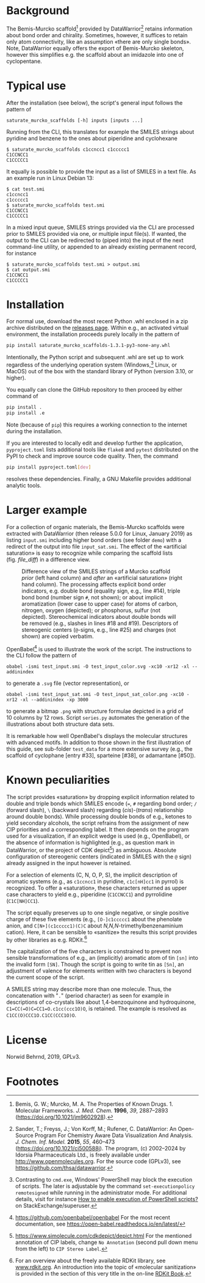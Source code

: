 
# name: README.org 
# date: 2019-07-22 (YYYY-MM-DD)
# edit: [2025-07-30 Wed]

#+OPTIONS: toc:nil ^:nil

#+LATEX_CLASS:    koma-article  
#+LATEX_HEADER:   \usepackage[a4paper]{geometry}
#+LATEX_HEADER:   \usepackage{libertine, microtype, graphicx, float, booktabs}
#+LATEX_HEADER:   \usepackage[USenglish]{babel}
#+LATEX_HEADER:   \usepackage[scaled=0.9]{inconsolata}
#+LATEX_HEADER:   \usepackage[libertine]{newtxmath}

#+LATEX_HEADER:   \usepackage{xcolor}
#+LATEX_HEADER:   \usepackage{hyperref}
#+LATEX_HEADER:   \hypersetup{colorlinks, linkcolor={blue!80!black}, urlcolor={blue!80!black}}

#+LATEX_HEADER:   \setkomafont{captionlabel}{\sffamily\bfseries}
#+LATEX_HEADER:   \setcapindent{0em}  \setkomafont{caption}{\small}
#+LATEX_HEADER:   \usepackage[basicstyle=small]{listings}

[[./coverage-badge.svg]]
[[./flake8-badge.svg]]
[[./tests-badge.svg]]

* Background
   
  The Bemis-Murcko scaffold[fn:BM_scaffold] provided by
  DataWarrior[fn:DataWarrior] retains information about bond order and
  chirality.  Sometimes, however, it suffices to retain only atom
  connectivity, like an assumption «there are only single bonds».
  Note, DataWarrior equally offers the export of Bemis-Murcko
  skeleton, however this simplifies e.g. the scaffold about an
  imidazole into one of cyclopentane.

  #+NAME:       showcase
  #+ATTR_LATEX: :width 14cm
  #+ATTR_HTML:  :width 75%
  [[./pattern.png]]

* Typical use
 
  After the installation (see below), the script's general input
  follows the pattern of

  #+BEGIN_SRC shell
    saturate_murcko_scaffolds [-h] inputs [inputs ...]
  #+END_SRC

  Running from the CLI, this translates for example the SMILES strings
  about pyridine and benzene to the ones about piperidine and cyclohexane

  #+BEGIN_SRC shell
    $ saturate_murcko_scaffolds c1ccncc1 c1ccccc1
    C1CCNCC1
    C1CCCCC1
  #+END_SRC

  It equally is possible to provide the input as a list of SMILES in a
  text file. As an example run in Linux Debian 13:

  #+BEGIN_SRC shell
    $ cat test.smi
    c1ccncc1
    c1ccccc1
    $ saturate_murcko_scaffolds test.smi
    C1CCNCC1
    C1CCCCC1
  #+END_SRC
  
  In a mixed input queue, SMILES strings provided via the CLI are
  processed prior to SMILES provided via one, or multiple input
  file(s).  If wanted, the output to the CLI can be redirected to
  (piped into) the input of the next command-line utility, or appended
  to an already existing permanent record, for instance

  #+BEGIN_SRC shell
    $ saturate_murcko_scaffolds test.smi > output.smi
    $ cat output.smi 
    C1CCNCC1
    C1CCCCC1
  #+END_SRC

* Installation

  For normal use, download the most recent Python .whl enclosed in a
  zip archive distributed on the
  [[https://github.com/nbehrnd/datawarrior_saturate_Murcko_scaffolds/releases][releases page]].
  Within e.g., an activated virtual environment, the installation
  proceeds purely locally in the pattern of

  #+begin_src sh
    pip install saturate_murcko_scaffolds-1.3.1-py3-none-any.whl
  #+end_src

  Intentionally, the Python script and subsequent .whl are set up to
  work regardless of the underlying operation system
  (Windows,[fn:PowerShell] Linux, or MacOS) out of the box with the
  standard library of Python (version 3.10, or higher).

  You equally can clone the GitHub repository to then proceed by
  either command of

  #+begin_src sh
    pip install .
    pip install .e
  #+end_src

  Note (because of ~pip~) this requires a working connection to the
  internet during the installation.

  If you are interested to locally edit and develop further the
  application, ~pyproject.toml~ lists additional tools like ~flake8~
  and ~pytest~ distributed on the PyPI to check and improve source
  code quality.  Then, the command

  #+begin_src sh
    pip install pyproject.toml[dev]
  #+end_src

  resolves these dependencies.  Finally, a GNU Makefile provides
  additional analytic tools.

* Larger example

  For a collection of organic materials, the Bemis-Murcko scaffolds
  were extracted with DataWarrior (then release 5.0.0 for Linux,
  January 2019) as listing =input.smi= including higher bond orders
  (see folder =demo=) with a redirect of the output into file
  =input_sat.smi=.  The effect of the «artificial saturation» is easy
  to recognize while comparing the scaffold lists (fig. [[file_diff]]) in
  a difference view.
   
   #+NAME:       file_diff
   #+CAPTION:    Difference view of the SMILES strings of a Murcko scaffold /prior/ (left hand column) and /after/ an «artificial saturation» (right hand column).  The processing affects explicit bond order indicators, e.g. double bond (equality sign, e.g., line #14), triple bond bond (number sign ~#~, not shown); or about implicit aromatization (lower case to upper case) for atoms of carbon, nitrogen, oxygen (depicted); or phosphorus, sulfur (not depicted).  Stereochemical indicators about double bonds will be removed (e.g., slashes in lines #18 and #19).  Descriptors of stereogenic centers (~@~-signs, e.g., line #25) and charges (not shown) are copied verbatim.
   #+ATTR_LATEX: :width 14cm
   #+ATTR_HTML:  :width 75%
   [[./diffview.png]]

   OpenBabel[fn:openbabel] is used to illustrate the work of the
   script.  The instructions to the CLI follow the pattern of
   
   #+BEGIN_SRC shell
     obabel -ismi test_input.smi -O test_input_color.svg -xc10 -xr12 -xl --addinindex
   #+END_SRC
   
   to generate a =.svg= file (vector representation), or
   
   #+BEGIN_SRC shell
       obabel -ismi test_input_sat.smi -O test_input_sat_color.png -xc10 -xr12 -xl --addinindex -xp 3000
   #+END_SRC
   
   to generate a bitmap =.png= with structure formulae depicted in a
   grid of 10 columns by 12 rows.  Script =series.py= automates the
   generation of the illustrations about both structure data sets.

   It is remarkable how well OpenBabel's displays the molecular
   structures with advanced motifs.  In addition to those shown in the
   first illustration of this guide, see sub-folder =test_data= for a
   more extensive survey (e.g., the scaffold of cyclophane [entry
   #33], sparteine [#38], or adamantane [#50]).

* Known peculiarities

  The script provides «saturation» by dropping explicit information
  related to double and triple bonds which SMILES encode (~=~, ~#~
  regarding bond order; ~/~ (forward slash), ~\~ (backward slash)
  regarding (/cis/)-(/trans/) relationship around double bonds). While
  processing double bonds of e.g., ketones to yield secondary
  alcohols, the script refrains from the assignment of new CIP
  priorities and a corresponding label.  It then depends on the
  program used for a visualization, if an explicit wedge is used
  (e.g., OpenBabel), or the absence of information is highlighted
  (e.g., as question mark in DataWarrior, or the project of CDK
  depict[fn:CDKdepict]) as ambiguous.  Absolute configuration of
  stereogenic centers (indicated in SMILES with the ~@~ sign) already
  assigned in the input however is retained.

  For a selection of elements (C, N, O, P, S), the implicit
  description of aromatic systems (e.g., as ~c1ccncc1~ in pyridine,
  ~c1c[nH]cc1~ in pyrrol) is recognized.  To offer a «saturation»,
  these characters returned as upper case characters to yield e.g.,
  piperidine (~C1CCNCC1~) and pyrrolidine (~C1C[NH]CC1~).

  The script equally preserves up to one single negative, or single
  positive charge of these five elements (e.g., ~[O-]c1ccccc1~ about
  the phenolate anion, and ~C[N+](c1ccccc1)(C)C~ about
  /N,N,N/-trimethylbenzenaminium cation).  Here, it can be sensible to
  «sanitize» the results this script provides by other libraries as
  e.g. RDKit.[fn:rdkit]

  The capitalization of the five characters is constrained to prevent
  non sensible transformations of e.g., an (implicitly) aromatic atom
  of tin ~[sn]~ into the invalid form ~[SN]~.  Though the script is
  going to write tin as ~[Sn]~, an adjustment of valence for elements
  written with two characters is beyond the current scope of the
  script.

  A SMILES string may describe more than one molecule.  Thus, the
  concatenation with "~.~" (period character) as seen for example in
  descriptions of co-crystals like about 1,4-benzoquinone and
  hydroquinone, =C1=CC(=O)C=CC1=O.c1cc(ccc1O)O=, is retained.  The
  example is resolved as =C1CC(O)CCC1O.C1CC(CCC1O)O=.

* License

  Norwid Behrnd, 2019, GPLv3.

* Footnotes

[fn:BM_scaffold] Bemis, G. W.; Murcko, M. A. The Properties of Known
Drugs. 1. Molecular Frameworks. /J. Med. Chem./ *1996*, /39/,
2887–2893 (https://doi.org/10.1021/jm9602928).

[fn:DataWarrior] Sander, T.; Freyss, J.; Von Korff, M.; Rufener,
C. DataWarrior: An Open-Source Program For Chemistry Aware Data
Visualization And Analysis. /J. Chem. Inf. Model./ *2015*, /55/,
460–473 (https://doi.org/10.1021/ci500588j).  The program, (c)
2002--2024 by Idorsia Pharmaceuticals Ltd., is freely available under
[[http://www.openmolecules.org]].  For the source code (GPLv3), see
[[https://github.com/thsa/datawarrior]].

[fn:openbabel] [[https://github.com/openbabel/openbabel]] For the
most recent documentation, see [[https://open-babel.readthedocs.io/en/latest/]]

[fn:rdkit] For an overview about the freely available RDKit library,
see [[https://www.rdkit.org/][www.rdkit.org]].  An introduction into the topic of «molecular
sanitization» is provided in the section of this very title in the
on-line [[https://www.rdkit.org/docs/RDKit_Book.html][RDKit Book]].

[fn:CDKdepict] https://www.simolecule.com/cdkdepict/depict.html For
the mentioned annotation of CIP labels, change ~No Annotation~ (second
pull down menu from the left) to ~CIP Stereo Label~.

[fn:PowerShell]  Contrasting to ~cmd.exe~, Windows' PowerShell may
block the execution of scripts.  The later is adjustable by the
command ~set-executionpolicy remotesigned~ while running in the
administrator mode.  For additional details, visit for instance [[https://superuser.com/questions/106360/how-to-enable-execution-of-powershell-scripts][How to
enable execution of PowerShell scripts?]] on StackExchange/superuser.

